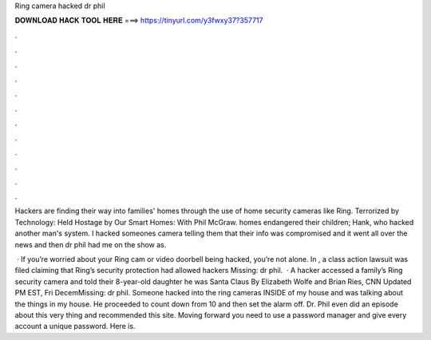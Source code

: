 Ring camera hacked dr phil



𝐃𝐎𝐖𝐍𝐋𝐎𝐀𝐃 𝐇𝐀𝐂𝐊 𝐓𝐎𝐎𝐋 𝐇𝐄𝐑𝐄 ===> https://tinyurl.com/y3fwxy37?357717



.



.



.



.



.



.



.



.



.



.



.



.

Hackers are finding their way into families' homes through the use of home security cameras like Ring. Terrorized by Technology: Held Hostage by Our Smart Homes: With Phil McGraw. homes endangered their children; Hank, who hacked another man's system. I hacked someones camera telling them that their info was compromised and it went all over the news and then dr phil had me on the show as.

 · If you’re worried about your Ring cam or video doorbell being hacked, you’re not alone. In , a class action lawsuit was filed claiming that Ring’s security protection had allowed hackers Missing: dr phil.  · A hacker accessed a family’s Ring security camera and told their 8-year-old daughter he was Santa Claus By Elizabeth Wolfe and Brian Ries, CNN Updated PM EST, Fri DecemMissing: dr phil. Someone hacked into the ring cameras INSIDE of my house and was talking about the things in my house. He proceeded to count down from 10 and then set the alarm off. Dr. Phil even did an episode about this very thing and recommended this site. Moving forward you need to use a password manager and give every account a unique password. Here is.
